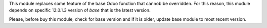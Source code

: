 This module replaces some feature of the base Odoo function that cannob be overridden.
For this reason, this module depends on specific 12.0.1.3 version of *base* that is the
latest version.

Please, before buy this module, check for base version and if it is older, update base
module to most recent version.

